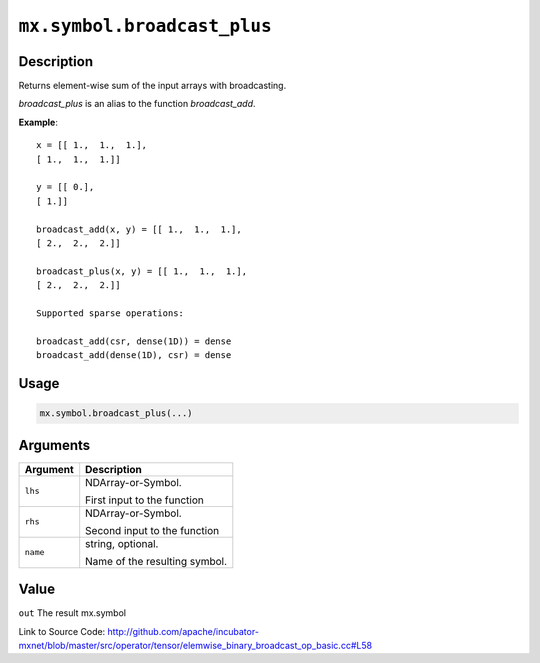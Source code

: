 

``mx.symbol.broadcast_plus``
========================================================

Description
----------------------

Returns element-wise sum of the input arrays with broadcasting.

`broadcast_plus` is an alias to the function `broadcast_add`.


**Example**::

	 
	 x = [[ 1.,  1.,  1.],
	 [ 1.,  1.,  1.]]
	 
	 y = [[ 0.],
	 [ 1.]]
	 
	 broadcast_add(x, y) = [[ 1.,  1.,  1.],
	 [ 2.,  2.,  2.]]
	 
	 broadcast_plus(x, y) = [[ 1.,  1.,  1.],
	 [ 2.,  2.,  2.]]
	 
	 Supported sparse operations:
	 
	 broadcast_add(csr, dense(1D)) = dense
	 broadcast_add(dense(1D), csr) = dense
	 
	 
	 

Usage
----------

.. code:: r

	mx.symbol.broadcast_plus(...)

Arguments
------------------

+----------------------------------------+------------------------------------------------------------+
| Argument                               | Description                                                |
+========================================+============================================================+
| ``lhs``                                | NDArray-or-Symbol.                                         |
|                                        |                                                            |
|                                        | First input to the function                                |
+----------------------------------------+------------------------------------------------------------+
| ``rhs``                                | NDArray-or-Symbol.                                         |
|                                        |                                                            |
|                                        | Second input to the function                               |
+----------------------------------------+------------------------------------------------------------+
| ``name``                               | string, optional.                                          |
|                                        |                                                            |
|                                        | Name of the resulting symbol.                              |
+----------------------------------------+------------------------------------------------------------+

Value
----------

``out`` The result mx.symbol


Link to Source Code: http://github.com/apache/incubator-mxnet/blob/master/src/operator/tensor/elemwise_binary_broadcast_op_basic.cc#L58

